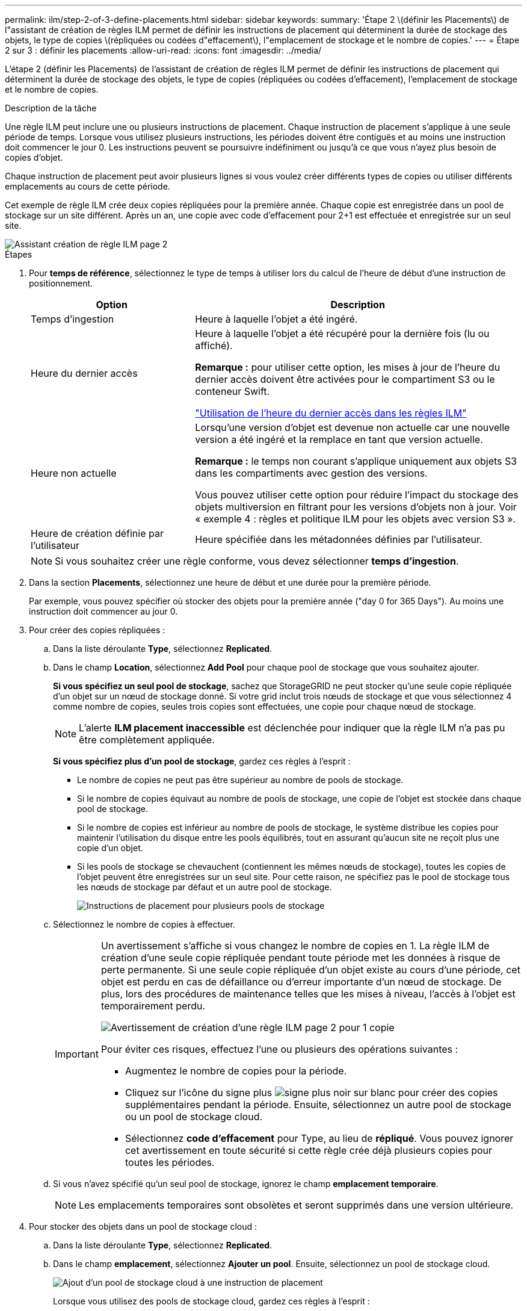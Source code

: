 ---
permalink: ilm/step-2-of-3-define-placements.html 
sidebar: sidebar 
keywords:  
summary: 'Étape 2 \(définir les Placements\) de l"assistant de création de règles ILM permet de définir les instructions de placement qui déterminent la durée de stockage des objets, le type de copies \(répliquées ou codées d"effacement\), l"emplacement de stockage et le nombre de copies.' 
---
= Étape 2 sur 3 : définir les placements
:allow-uri-read: 
:icons: font
:imagesdir: ../media/


[role="lead"]
L'étape 2 (définir les Placements) de l'assistant de création de règles ILM permet de définir les instructions de placement qui déterminent la durée de stockage des objets, le type de copies (répliquées ou codées d'effacement), l'emplacement de stockage et le nombre de copies.

.Description de la tâche
Une règle ILM peut inclure une ou plusieurs instructions de placement. Chaque instruction de placement s'applique à une seule période de temps. Lorsque vous utilisez plusieurs instructions, les périodes doivent être contiguës et au moins une instruction doit commencer le jour 0. Les instructions peuvent se poursuivre indéfiniment ou jusqu'à ce que vous n'ayez plus besoin de copies d'objet.

Chaque instruction de placement peut avoir plusieurs lignes si vous voulez créer différents types de copies ou utiliser différents emplacements au cours de cette période.

Cet exemple de règle ILM crée deux copies répliquées pour la première année. Chaque copie est enregistrée dans un pool de stockage sur un site différent. Après un an, une copie avec code d'effacement pour 2+1 est effectuée et enregistrée sur un seul site.

image::../media/ilm_create_ilm_rule_wizard_2.png[Assistant création de règle ILM page 2]

.Étapes
. Pour *temps de référence*, sélectionnez le type de temps à utiliser lors du calcul de l'heure de début d'une instruction de positionnement.
+
[cols="1a,2a"]
|===
| Option | Description 


 a| 
Temps d'ingestion
 a| 
Heure à laquelle l'objet a été ingéré.



 a| 
Heure du dernier accès
 a| 
Heure à laquelle l'objet a été récupéré pour la dernière fois (lu ou affiché).

*Remarque :* pour utiliser cette option, les mises à jour de l'heure du dernier accès doivent être activées pour le compartiment S3 ou le conteneur Swift.

link:using-last-access-time-in-ilm-rules.html["Utilisation de l'heure du dernier accès dans les règles ILM"]



 a| 
Heure non actuelle
 a| 
Lorsqu'une version d'objet est devenue non actuelle car une nouvelle version a été ingéré et la remplace en tant que version actuelle.

*Remarque :* le temps non courant s'applique uniquement aux objets S3 dans les compartiments avec gestion des versions.

Vous pouvez utiliser cette option pour réduire l'impact du stockage des objets multiversion en filtrant pour les versions d'objets non à jour. Voir « exemple 4 : règles et politique ILM pour les objets avec version S3 ».



 a| 
Heure de création définie par l'utilisateur
 a| 
Heure spécifiée dans les métadonnées définies par l'utilisateur.

|===
+

NOTE: Si vous souhaitez créer une règle conforme, vous devez sélectionner *temps d'ingestion*.

. Dans la section *Placements*, sélectionnez une heure de début et une durée pour la première période.
+
Par exemple, vous pouvez spécifier où stocker des objets pour la première année ("day 0 for 365 Days"). Au moins une instruction doit commencer au jour 0.

. Pour créer des copies répliquées :
+
.. Dans la liste déroulante *Type*, sélectionnez *Replicated*.
.. Dans le champ *Location*, sélectionnez *Add Pool* pour chaque pool de stockage que vous souhaitez ajouter.
+
*Si vous spécifiez un seul pool de stockage*, sachez que StorageGRID ne peut stocker qu'une seule copie répliquée d'un objet sur un nœud de stockage donné. Si votre grid inclut trois nœuds de stockage et que vous sélectionnez 4 comme nombre de copies, seules trois copies sont effectuées, une copie pour chaque nœud de stockage.

+

NOTE: L'alerte *ILM placement inaccessible* est déclenchée pour indiquer que la règle ILM n'a pas pu être complètement appliquée.

+
*Si vous spécifiez plus d'un pool de stockage*, gardez ces règles à l'esprit :

+
*** Le nombre de copies ne peut pas être supérieur au nombre de pools de stockage.
*** Si le nombre de copies équivaut au nombre de pools de stockage, une copie de l'objet est stockée dans chaque pool de stockage.
*** Si le nombre de copies est inférieur au nombre de pools de stockage, le système distribue les copies pour maintenir l'utilisation du disque entre les pools équilibrés, tout en assurant qu'aucun site ne reçoit plus une copie d'un objet.
*** Si les pools de stockage se chevauchent (contiennent les mêmes nœuds de stockage), toutes les copies de l'objet peuvent être enregistrées sur un seul site. Pour cette raison, ne spécifiez pas le pool de stockage tous les nœuds de stockage par défaut et un autre pool de stockage.
+
image::../media/ilm_rule_with_multiple_storage_pools.png[Instructions de placement pour plusieurs pools de stockage]



.. Sélectionnez le nombre de copies à effectuer.
+
[IMPORTANT]
====
Un avertissement s'affiche si vous changez le nombre de copies en 1. La règle ILM de création d'une seule copie répliquée pendant toute période met les données à risque de perte permanente. Si une seule copie répliquée d'un objet existe au cours d'une période, cet objet est perdu en cas de défaillance ou d'erreur importante d'un nœud de stockage. De plus, lors des procédures de maintenance telles que les mises à niveau, l'accès à l'objet est temporairement perdu.

image::../media/ilm_create_ilm_rule_warning_for_1_copy.png[Avertissement de création d'une règle ILM page 2 pour 1 copie]

Pour éviter ces risques, effectuez l'une ou plusieurs des opérations suivantes :

*** Augmentez le nombre de copies pour la période.
*** Cliquez sur l'icône du signe plus image:../media/icon_plus_sign_black_on_white.gif["signe plus noir sur blanc"] pour créer des copies supplémentaires pendant la période. Ensuite, sélectionnez un autre pool de stockage ou un pool de stockage cloud.
*** Sélectionnez *code d'effacement* pour Type, au lieu de *répliqué*. Vous pouvez ignorer cet avertissement en toute sécurité si cette règle crée déjà plusieurs copies pour toutes les périodes.


====
.. Si vous n'avez spécifié qu'un seul pool de stockage, ignorez le champ *emplacement temporaire*.
+

NOTE: Les emplacements temporaires sont obsolètes et seront supprimés dans une version ultérieure.



. Pour stocker des objets dans un pool de stockage cloud :
+
.. Dans la liste déroulante *Type*, sélectionnez *Replicated*.
.. Dans le champ *emplacement*, sélectionnez *Ajouter un pool*. Ensuite, sélectionnez un pool de stockage cloud.
+
image::../media/ilm_cloud_storage_pool.gif[Ajout d'un pool de stockage cloud à une instruction de placement]

+
Lorsque vous utilisez des pools de stockage cloud, gardez ces règles à l'esprit :

+
*** Vous ne pouvez pas sélectionner plusieurs pools de stockage cloud dans une instruction de placement unique. De même, vous ne pouvez pas sélectionner un pool de stockage cloud et un pool de stockage dans la même instruction de placement.
+
image::../media/ilm_cloud_storage_pool_error.gif[Règle ILM > erreur Cloud Storage Pool]

*** Vous ne pouvez stocker qu'une seule copie d'un objet dans un pool de stockage cloud donné. Un message d'erreur s'affiche si vous définissez *copies* sur 2 ou plus.
+
image::../media/ilm_cloud_storage_pool_error_one_copy.gif[Règle ILM : erreur du pool de stockage cloud si plusieurs copies]

*** Vous ne pouvez pas stocker plusieurs copies d'objet simultanément dans un pool de stockage cloud. Un message d'erreur apparaît si plusieurs parutions utilisant un pool de stockage cloud présentent des dates redondantes ou si plusieurs lignes du même placement utilisent un pool de stockage cloud.
+
image::../media/ilm_rule_cloud_storage_pool_error_overlapping_dates.png[Règle ILM erreur de pool de stockage cloud chevauchement des dates]

*** Vous pouvez stocker un objet dans un pool de stockage cloud simultanément dans lequel celui-ci est stocké sous forme de copies répliquées ou avec code d'effacement dans StorageGRID. Toutefois, comme le montre cet exemple, vous devez inclure plusieurs lignes dans l'instruction de placement pour la période de temps, de sorte que vous puissiez spécifier le nombre et les types de copies pour chaque emplacement.
+
image::../media/ilm_cloud_storage_pool_multiple_locations.png[Règle ILM > Pool de stockage cloud et autre emplacement]





. Pour créer une copie avec code d'effacement :
+
.. Dans la liste déroulante *Type*, sélectionnez *code d'effacement*.
+
Le nombre de copies passe à 1. Un avertissement s'affiche si la règle n'a pas de filtre avancé pour ignorer les objets de 200 Ko ou moins.

+
image::../media/ilm_rule_warning_for_ec_size.png[Avertissement de règle ILM pour la taille EC]

+

IMPORTANT: N'utilisez pas le code d'effacement pour des objets de moins de 200 Ko afin d'éviter toute surcharge liée à la gestion de fragments très petits codés d'effacement.

.. Si l'avertissement de taille d'objet s'affiche, procédez comme suit pour l'effacer :
+
... Sélectionnez *Retour* pour revenir à l'étape 1.
... Sélectionnez *filtrage avancé*.
... Définissez le filtre taille d'objet (MB) sur « supérieur à 0.2 ».


.. Sélectionnez l'emplacement de stockage.
+
L'emplacement de stockage d'une copie avec code d'effacement inclut le nom du pool de stockage, suivi du nom du profil de code d'effacement.

+
image::../media/storage_pool_and_erasure_coding_profile.png[Nom du pool de stockage et du profil EC]



. Vous pouvez ajouter des périodes différentes ou créer des copies supplémentaires à différents emplacements :
+
** Cliquez sur l'icône plus pour créer des copies supplémentaires à un autre emplacement pendant la même période.
** Cliquez sur *Ajouter* pour ajouter une période différente aux instructions de placement.
+

NOTE: Les objets sont automatiquement supprimés à la fin de la période finale, sauf si la période finale se termine par *Forever*.



. Cliquez sur *Actualiser* pour mettre à jour le diagramme de conservation et confirmer vos instructions de placement.
+
Chaque ligne du diagramme indique où et quand les copies d'objet seront placées. Le type de copie est représenté par l'une des icônes suivantes :

+
[cols="1a,2a"]
|===


 a| 
image:../media/icon_nms_replicated.gif["Icône pour les copies répliquées"]
 a| 
La copie répliquée



 a| 
image:../media/icon_nms_erasure_coded.gif["Icône de copie avec code d'effacement"]
 a| 
Copie avec code d'effacement



 a| 
image:../media/icon_cloud_storage_pool.gif["Icône Cloud Storage Pool"]
 a| 
Copie du pool de stockage cloud

|===
+
Dans cet exemple, deux copies répliquées seront enregistrées sur deux pools de stockage (DC1 et DC2) pendant un an. Ensuite, une copie avec code d'effacement sera économisé pendant 10 ans supplémentaires et sera recourir à un schéma de code d'effacement 6+3 sur trois sites. Au bout de 11 ans, les objets seront supprimés de StorageGRID.

+
image::../media/ilm_rule_retention_diagram.png[Schéma de conservation des règles ILM]

. Cliquez sur *Suivant*.
+
L'étape 3 (définir le comportement d'ingestion) s'affiche.



.Informations associées
link:what-ilm-placement-instructions-are.html["Instructions de placement de règles ILM"]

link:example-4-ilm-rules-and-policy-for-s3-versioned-objects.html["Exemple 4 : règles et règles ILM pour les objets avec version S3"]

link:why-you-should-not-use-single-copy-replication.html["Pourquoi ne pas utiliser la réplication à copie unique"]

link:managing-objects-with-s3-object-lock.html["Gestion des objets avec le verrouillage d'objet S3"]

link:using-storage-pool-as-temporary-location-deprecated.html["Utilisation d'un pool de stockage comme emplacement temporaire (obsolète)"]

link:step-3-of-3-define-ingest-behavior.html["Étape 3 sur 3 : définir le comportement d'entrée"]
